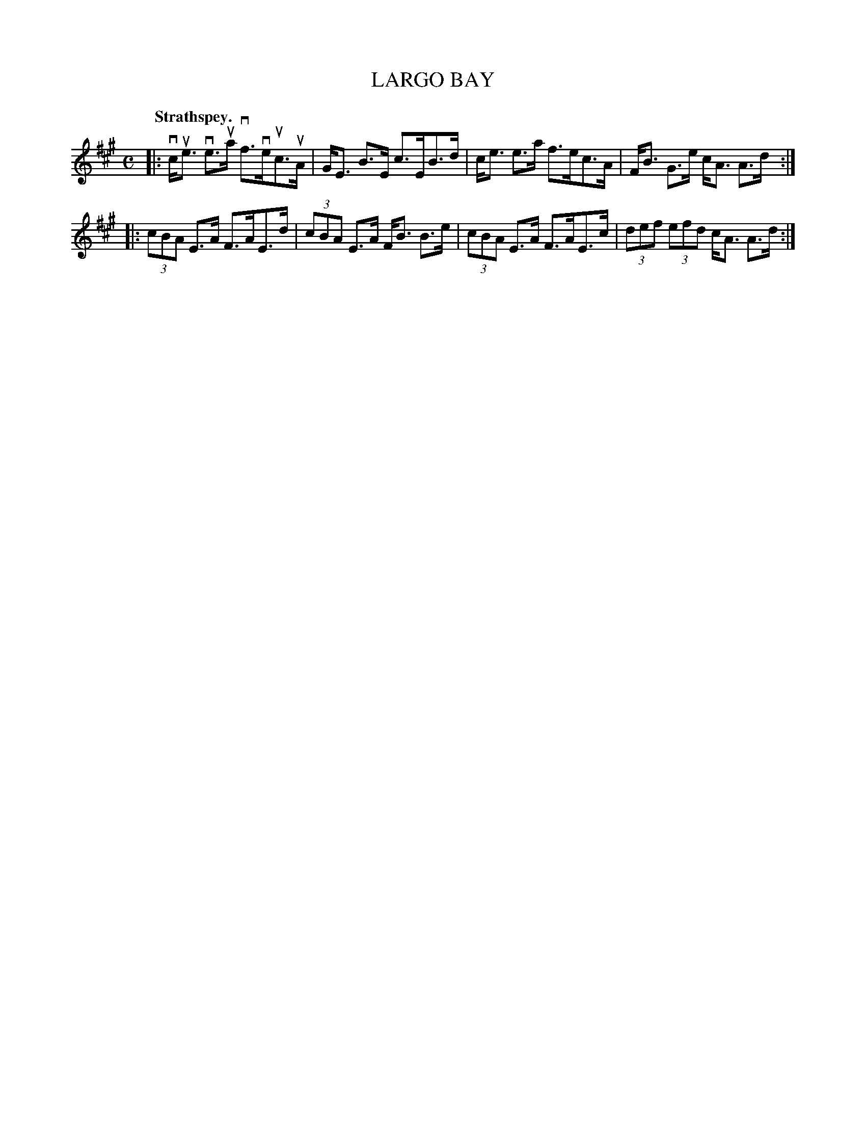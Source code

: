 X: 3099
T: LARGO BAY
Q:"Strathspey."
R: Strathspey.
%R:strathspey
B: James Kerr "Merry Melodies" v.3 p.12 #99
Z: 2016 John Chambers <jc:trillian.mit.edu>
M: C
L: 1/8
K: A
|:\
vc<ue ve>ua vf>veuc>uA | G<E B>E c>EB>d |\
c<e e>a f>ec>A | F<B G>e c<A A>d :|
|:\
(3cBA E>A F>AE>d | (3cBA E>A F<B B>e |\
(3cBA E>A F>AE>c | (3def (3efd c<A A>d :|
